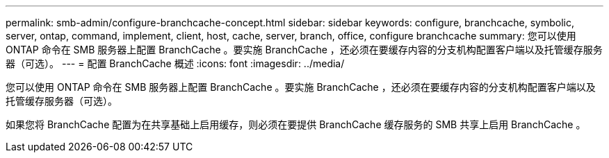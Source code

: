 ---
permalink: smb-admin/configure-branchcache-concept.html 
sidebar: sidebar 
keywords: configure, branchcache, symbolic, server, ontap, command, implement, client, host, cache, server, branch, office, configure branchcache 
summary: 您可以使用 ONTAP 命令在 SMB 服务器上配置 BranchCache 。要实施 BranchCache ，还必须在要缓存内容的分支机构配置客户端以及托管缓存服务器（可选）。 
---
= 配置 BranchCache 概述
:icons: font
:imagesdir: ../media/


[role="lead"]
您可以使用 ONTAP 命令在 SMB 服务器上配置 BranchCache 。要实施 BranchCache ，还必须在要缓存内容的分支机构配置客户端以及托管缓存服务器（可选）。

如果您将 BranchCache 配置为在共享基础上启用缓存，则必须在要提供 BranchCache 缓存服务的 SMB 共享上启用 BranchCache 。
